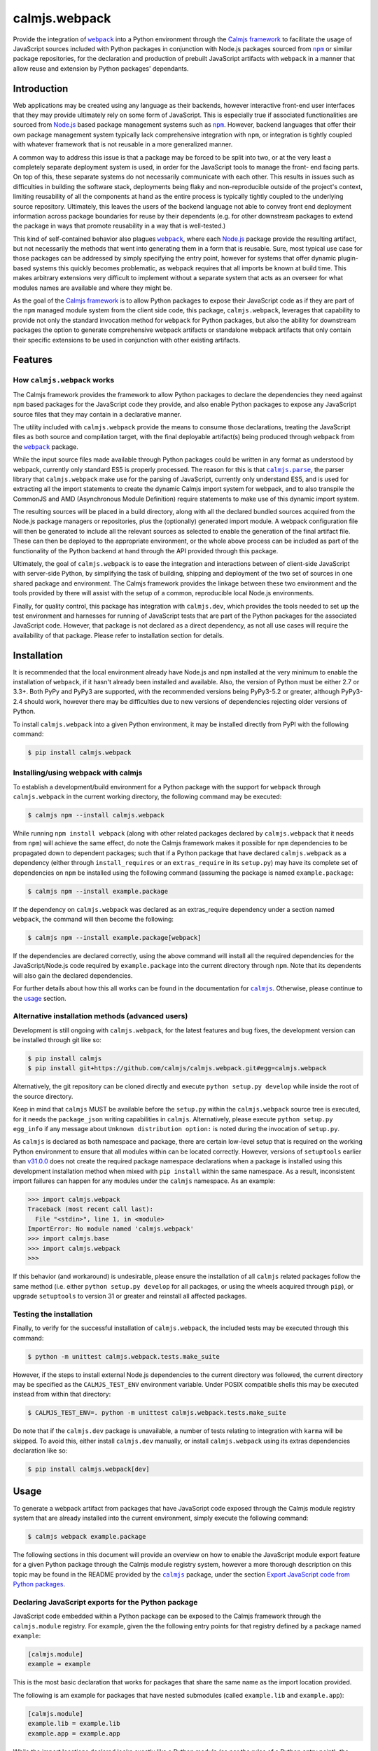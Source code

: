 calmjs.webpack
==============

Provide the integration of |webpack|_ into a Python environment through
the `Calmjs framework`_ to facilitate the usage of JavaScript sources
included with Python packages in conjunction with Node.js packages
sourced from |npm|_ or similar package repositories, for the declaration
and production of prebuilt JavaScript artifacts with |webpack| in a
manner that allow reuse and extension by Python packages' dependants.

.. image:: https://travis-ci.org/calmjs/calmjs.webpack.svg?branch=1.1.1
    :target: https://travis-ci.org/calmjs/calmjs.webpack
.. image:: https://ci.appveyor.com/api/projects/status/327fghy5uhnhplf5/branch/1.1.1?svg=true
    :target: https://ci.appveyor.com/project/metatoaster/calmjs-webpack/branch/1.1.1
.. image:: https://coveralls.io/repos/github/calmjs/calmjs.webpack/badge.svg?branch=1.1.1
    :target: https://coveralls.io/github/calmjs/calmjs.webpack?branch=1.1.1

.. |AMD| replace:: AMD (Asynchronous Module Definition)
.. |calmjs| replace:: ``calmjs``
.. |calmjs.dev| replace:: ``calmjs.dev``
.. |calmjs.parse| replace:: ``calmjs.parse``
.. |calmjs.webpack| replace:: ``calmjs.webpack``
.. |karma| replace:: ``karma``
.. |npm| replace:: ``npm``
.. |webpack| replace:: ``webpack``
.. _Calmjs framework: https://pypi.python.org/pypi/calmjs
.. _calmjs: https://pypi.python.org/pypi/calmjs
.. _calmjs.parse: https://pypi.python.org/pypi/calmjs.parse
.. _Node.js: https://nodejs.org/
.. _npm: https://www.npmjs.com/
.. _webpack: https://webpack.js.org/

Introduction
------------

Web applications may be created using any language as their backends,
however interactive front-end user interfaces that they may provide
ultimately rely on some form of JavaScript.  This is especially true if
associated functionalities are sourced from `Node.js`_ based package
management systems such as |npm|_.  However, backend languages that
offer their own package management system typically lack comprehensive
integration with |npm|, or integration is tightly coupled with whatever
framework that is not reusable in a more generalized manner.

A common way to address this issue is that a package may be forced to be
split into two, or at the very least a completely separate deployment
system is used, in order for the JavaScript tools to manage the front-
end facing parts.  On top of this, these separate systems do not
necessarily communicate with each other.  This results in issues such as
difficulties in building the software stack, deployments being flaky and
non-reproducible outside of the project's context, limiting reusability
of all the components at hand as the entire process is typically tightly
coupled to the underlying source repository.  Ultimately, this leaves
the users of the backend language not able to convey front end
deployment information across package boundaries for reuse by their
dependents (e.g. for other downstream packages to extend the package in
ways that promote reusability in a way that is well-tested.)

This kind of self-contained behavior also plagues |webpack|_, where each
`Node.js`_ package provide the resulting artifact, but not necessarily
the methods that went into generating them in a form that is reusable.
Sure, most typical use case for those packages can be addressed by
simply specifying the entry point, however for systems that offer
dynamic plugin-based systems this quickly becomes problematic, as
webpack requires that all imports be known at build time.  This makes
arbitrary extensions very difficult to implement without a separate
system that acts as an overseer for what modules names are available and
where they might be.

As the goal of the `Calmjs framework`_ is to allow Python packages to
expose their JavaScript code as if they are part of the |npm| managed
module system from the client side code, this package, |calmjs.webpack|,
leverages that capability to provide not only the standard invocation
method for |webpack| for Python packages, but also the ability for
downstream packages the option to generate comprehensive webpack
artifacts or standalone webpack artifacts that only contain their
specific extensions to be used in conjunction with other existing
artifacts.


Features
--------

How |calmjs.webpack| works
~~~~~~~~~~~~~~~~~~~~~~~~~~

The Calmjs framework provides the framework to allow Python packages to
declare the dependencies they need against |npm| based packages for the
JavaScript code they provide, and also enable Python packages to expose
any JavaScript source files that they may contain in a declarative
manner.

The utility included with |calmjs.webpack| provide the means to consume
those declarations, treating the JavaScript files as both source and
compilation target, with the final deployable artifact(s) being produced
through |webpack| from the |webpack|_ package.

While the input source files made available through Python packages
could be written in any format as understood by webpack, currently only
standard ES5 is properly processed.  The reason for this is that
|calmjs.parse|_, the parser library that |calmjs.webpack| make use for
the parsing of JavaScript, currently only understand ES5, and is used
for extracting all the import statements to create the dynamic Calmjs
import system for webpack, and to also transpile the CommonJS and |AMD|
require statements to make use of this dynamic import system.

The resulting sources will be placed in a build directory, along with
all the declared bundled sources acquired from the Node.js package
managers or repositories, plus the (optionally) generated import module.
A webpack configuration file will then be generated to include all the
relevant sources as selected to enable the generation of the final
artifact file.  These can then be deployed to the appropriate
environment, or the whole above process can be included as part of the
functionality of the Python backend at hand through the API provided
through this package.

Ultimately, the goal of |calmjs.webpack| is to ease the integration and
interactions between of client-side JavaScript with server-side Python,
by simplifying the task of building, shipping and deployment of the two
set of sources in one shared package and environment.  The Calmjs
framework provides the linkage between these two environment and the
tools provided by there will assist with the setup of a common,
reproducible local Node.js environments.

Finally, for quality control, this package has integration with
|calmjs.dev|, which provides the tools needed to set up the test
environment and harnesses for running of JavaScript tests that are part
of the Python packages for the associated JavaScript code.  However,
that package is not declared as a direct dependency, as not all use
cases will require the availability of that package.  Please refer to
installation section for details.


Installation
------------

It is recommended that the local environment already have Node.js and
|npm| installed at the very minimum to enable the installation of
|webpack|, if it hasn't already been installed and available.  Also,
the version of Python must be either 2.7 or 3.3+.  Both PyPy and PyPy3
are supported, with the recommended versions being PyPy3-5.2 or greater,
although PyPy3-2.4 should work, however there may be difficulties due to
new versions of dependencies rejecting older versions of Python.

To install |calmjs.webpack| into a given Python environment, it may be
installed directly from PyPI with the following command:

.. code:: sh

    $ pip install calmjs.webpack

Installing/using webpack with calmjs
~~~~~~~~~~~~~~~~~~~~~~~~~~~~~~~~~~~~

.. _installing webpack for calmjs:

To establish a development/build environment for a Python package with
the support for |webpack| through |calmjs.webpack| in the current
working directory, the following command may be executed:

.. code:: sh

    $ calmjs npm --install calmjs.webpack

While running ``npm install webpack`` (along with other related packages
declared by |calmjs.webpack| that it needs from |npm|) will achieve the
same effect, do note the Calmjs framework makes it possible for |npm|
dependencies to be propagated down to dependent packages; such that if a
Python package that have declared |calmjs.webpack| as a dependency
(either through ``install_requires`` or an ``extras_require`` in its
``setup.py``) may have its complete set of dependencies on |npm| be
installed using the following command (assuming the package is named
``example.package``:

.. code:: sh

    $ calmjs npm --install example.package

If the dependency on |calmjs.webpack| was declared as an extras_require
dependency under a section named |webpack|, the command will then become
the following:

.. code:: sh

    $ calmjs npm --install example.package[webpack]

If the dependencies are declared correctly, using the above command will
install all the required dependencies for the JavaScript/Node.js code
required by ``example.package`` into the current directory through
|npm|.  Note that its dependents will also gain the declared
dependencies.

For further details about how this all works can be found in the
documentation for |calmjs|_.  Otherwise, please continue to the `usage`_
section.

Alternative installation methods (advanced users)
~~~~~~~~~~~~~~~~~~~~~~~~~~~~~~~~~~~~~~~~~~~~~~~~~

Development is still ongoing with |calmjs.webpack|, for the latest
features and bug fixes, the development version can be installed through
git like so:

.. code:: sh

    $ pip install calmjs
    $ pip install git+https://github.com/calmjs/calmjs.webpack.git#egg=calmjs.webpack

Alternatively, the git repository can be cloned directly and execute
``python setup.py develop`` while inside the root of the source
directory.

Keep in mind that |calmjs| MUST be available before the ``setup.py``
within the |calmjs.webpack| source tree is executed, for it needs the
``package_json`` writing capabilities in |calmjs|.  Alternatively,
please execute ``python setup.py egg_info`` if any message about
``Unknown distribution option:`` is noted during the invocation of
``setup.py``.

As |calmjs| is declared as both namespace and package, there are certain
low-level setup that is required on the working Python environment to
ensure that all modules within can be located correctly.  However,
versions of ``setuptools`` earlier than `v31.0.0`__ does not create the
required package namespace declarations when a package is installed
using this development installation method when mixed with ``pip
install`` within the same namespace.  As a result, inconsistent import
failures can happen for any modules under the |calmjs| namespace.  As an
example:

.. __: https://setuptools.readthedocs.io/en/latest/history.html#v31-0-0

.. code:: python

    >>> import calmjs.webpack
    Traceback (most recent call last):
      File "<stdin>", line 1, in <module>
    ImportError: No module named 'calmjs.webpack'
    >>> import calmjs.base
    >>> import calmjs.webpack
    >>>

If this behavior (and workaround) is undesirable, please ensure the
installation of all |calmjs| related packages follow the same method
(i.e. either ``python setup.py develop`` for all packages, or using the
wheels acquired through ``pip``), or upgrade ``setuptools`` to version
31 or greater and reinstall all affected packages.

Testing the installation
~~~~~~~~~~~~~~~~~~~~~~~~

Finally, to verify for the successful installation of |calmjs.webpack|,
the included tests may be executed through this command:

.. code:: sh

    $ python -m unittest calmjs.webpack.tests.make_suite

However, if the steps to install external Node.js dependencies to the
current directory was followed, the current directory may be specified
as the ``CALMJS_TEST_ENV`` environment variable.  Under POSIX compatible
shells this may be executed instead from within that directory:

.. code:: sh

    $ CALMJS_TEST_ENV=. python -m unittest calmjs.webpack.tests.make_suite

Do note that if the |calmjs.dev| package is unavailable, a number of
tests relating to integration with |karma| will be skipped.  To avoid
this, either install |calmjs.dev| manually, or install |calmjs.webpack|
using its extras dependencies declaration like so:

.. code:: sh

    $ pip install calmjs.webpack[dev]


Usage
-----

To generate a webpack artifact from packages that have JavaScript code
exposed through the Calmjs module registry system that are already
installed into the current environment, simply execute the following
command:

.. code:: sh

    $ calmjs webpack example.package

The following sections in this document will provide an overview on how
to enable the JavaScript module export feature for a given Python
package through the Calmjs module registry system, however a more
thorough description on this topic may be found in the README provided
by the |calmjs|_ package, under the section `Export JavaScript code from
Python packages`__.

.. __: https://pypi.python.org/pypi/calmjs/#export-javascript-code-from-python-packages


Declaring JavaScript exports for the Python package
~~~~~~~~~~~~~~~~~~~~~~~~~~~~~~~~~~~~~~~~~~~~~~~~~~~

JavaScript code embedded within a Python package can be exposed to the
Calmjs framework through the ``calmjs.module`` registry.  For example,
given the the following entry points for that registry defined by a
package named ``example``:

.. code:: ini

    [calmjs.module]
    example = example

This is the most basic declaration that works for packages that share
the same name as the import location provided.

The following is am example for packages that have nested submodules
(called ``example.lib`` and ``example.app``):

.. code:: ini

    [calmjs.module]
    example.lib = example.lib
    example.app = example.app

While the import locations declared looks exactly like a Python module
(as per the rules of a Python entry point), the ``calmjs.module``
registry will present them using the CommonJS/ES6 style import paths
(i.e.  ``'example/lib'`` and ``'example/app'``).  Thus users that wish
to import those specific JavaScript modules will then ``require`` the
required modules prefixed by those strings.

Please also note that the default source extractor will extract all
JavaScript files within those directories.  Finally, as a consequence of
how the imports are done, it is recommended that no relative imports are
to be used.

If the package at hand does not directly declare its dependency on
|calmjs|, an explicit ``calmjs_module_registry=['calmjs.module']`` may
need to be declared in the ``setup`` function for the package to ensure
that this default module registry will be used to acquire the JavaScript
sources from.

Putting this together, the ``setup.py`` file should contain the
following:

.. code:: Python

    setup(
        name='example',
        # ... plus other declarations
        # this is recommended
        license='gpl',
        install_requires=[
            'calmjs>=3.0.0,<4',
            'calmjs.webpack>=1.0.0,<2',
            # plus other installation requirements
        ],
        # If the usage of the GPL is impossible for the project, or
        # declaring a direct dependency on calmjs packages is impossible
        # for the project for whatever other reasons (even though the
        # project itself will NOT be required to include/import ANY code
        # from the calmjs namespace), setup_requires may be used instead
        # of install_requires, and the following should also be included
        # as well:
        package_json={
            "devDependencies": {
                "webpack": "~2.6.0",
            }
        },
        calmjs_module_registry=['calmjs.module'],
        # the entry points are required to allow calmjs to pick this up
        entry_points="""
        [calmjs.module]
        example = example
        example.lib = example.lib
        example.app = example.app
        """,
    )

For the construction of the webpack artifact for the example package, it
may be done like so through the ``calmjs webpack`` build tool, which
would extract all the relevant sources, create a temporary build
directory, generate the build manifest and invoke ``webpack`` on that
file.  An example run:

.. code:: sh

    $ calmjs webpack example
    Hash: 1dbcdb61e3afb4d2a383
    Version: webpack 2.6.1
    Time: 82ms
         Asset     Size  Chunks             Chunk Names
    example.js  4.49 kB       0  [emitted]  main
       [1] /tmp/tmp7qvdjb5z/build/example/lib/core.js 51 bytes {0} [built]
           cjs require example/lib/core [2] /tmp/tmp7qvdjb5z/build/__calmjs_loader__.js 6:24-51
           cjs require example/lib/core [4] /tmp/tmp7qvdjb5z/build/example/app/index.js 1:10-37
       [2] /tmp/tmp7qvdjb5z/build/__calmjs_loader__.js 559 bytes {0} [built]
           cjs require __calmjs_loader__ [3] /tmp/tmp7qvdjb5z/build/__calmjs_bootstrap__.js 3:20-48
       [3] /tmp/tmp7qvdjb5z/build/__calmjs_bootstrap__.js 341 bytes {0} [built]
       [4] /tmp/tmp7qvdjb5z/build/example/app/index.js 74 bytes {0} [built]
           cjs require example/app/index [2] /tmp/tmp7qvdjb5z/build/__calmjs_loader__.js 7:25-53
        + 1 hidden modules

As the build process used by |calmjs.webpack| is executed in a separate
build directory, all imports through the Node.js module system must be
declared as ``extras_calmjs``, as the availability of ``node_modules``.
will not be present.  For instance, if ``example/app/index.js`` require
the usage of the ``jquery`` and ``underscore`` modules like so:

.. code:: JavaScript

    var $ = require('jquery'),
        _ = require('underscore');

It will need to declare the target location sourced from |npm| plus the
``package_json`` for the dependencies, it will need to declare this in
its ``setup.py``:

.. code:: Python

    setup(
        # ...
        package_json={
            "dependencies": {
                "jquery": "~3.1.0",
                "underscore": "~1.8.0",
            },
            "devDependencies": {
                # development dependencies from npm
            },
        },
        extras_calmjs = {
            'node_modules': {
                'jquery': 'jquery/dist/jquery.js',
                'underscore': 'underscore/underscore.js',
            },
        },
    )

Once that is done, rerun ``python setup.py egg_info`` to write the
freshly declared metadata into the package's egg-info directory, so that
it can be used from within the environment.  ``calmjs npm --install
example`` can now be invoked to install the |npm| dependencies into the
current directory; to permit |calmjs.webpack| to find the required files
sourced from |npm| to put into the build directory for ``webpack`` to
locate them.

The resulting calmjs run may then end up looking something like this:

.. code:: sh

    $ calmjs webpack example
    Hash: fa76455e8abdb96273aa
    Version: webpack 2.6.1
    Time: 332ms
         Asset    Size  Chunks                    Chunk Names
    example.js  326 kB       0  [emitted]  [big]  main
       [1] /tmp/tmposbsof05/build/example/lib/core.js 51 bytes {0} [built]
           cjs require example/lib/core [4] /tmp/tmposbsof05/build/__calmjs_loader__.js 7:24-51
           cjs require example/lib/core [6] /tmp/tmposbsof05/build/example/app/index.js 1:10-37
       [2] /tmp/tmposbsof05/build/jquery.js 268 kB {0} [built]
           cjs require jquery [4] /tmp/tmposbsof05/build/__calmjs_loader__.js 8:14-31
           cjs require jquery [6] /tmp/tmposbsof05/build/example/app/index.js 2:8-25
       [3] /tmp/tmposbsof05/build/underscore.js 52.9 kB {0} [built]
           cjs require underscore [4] /tmp/tmposbsof05/build/__calmjs_loader__.js 9:18-39
           cjs require underscore [6] /tmp/tmposbsof05/build/example/app/index.js 2:31-52
       [4] /tmp/tmposbsof05/build/__calmjs_loader__.js 633 bytes {0} [built]
           cjs require __calmjs_loader__ [5] /tmp/tmposbsof05/build/__calmjs_bootstrap__.js 3:20-48
       [5] /tmp/tmposbsof05/build/__calmjs_bootstrap__.js 341 bytes {0} [built]
       [6] /tmp/tmposbsof05/build/example/app/index.js 128 bytes {0} [built]
           cjs require example/app/index [4] /tmp/tmposbsof05/build/__calmjs_loader__.js 6:25-53
        + 1 hidden modules

Trigger test execution as part of webpack artifact building process
~~~~~~~~~~~~~~~~~~~~~~~~~~~~~~~~~~~~~~~~~~~~~~~~~~~~~~~~~~~~~~~~~~~

For testing, declare the appropriate entries to the module test registry
that accompanies the module registry for the given package, and with the
use of the |karma| runtime provided by the ``calmjs.dev`` package, the
tests may be executed as part of the webpack artifact build process.
The command is simply this:

.. code:: sh

    $ calmjs karma webpack example

Do note that both the ``devDependencies`` provided by both
``calmjs.dev`` and ``calmjs.webpack`` must be installed.  This can
easily be done by declaring the appropriate ``install_requires``, or
manually install ``calmjs.dev`` and then install the dependencies from
|npm| using ``calmjs npm -D --install calmjs.webpack[dev]``.

Dynamic module imports
~~~~~~~~~~~~~~~~~~~~~~

While |webpack| does natively support this to some extent, the support
is only implemented through direct filesystem level support.  In the
case of Calmjs, where the imports are done using identifiers on the
aliases explicitly defined in generated ``webpack.conf.js``
configuration, |webpack| is unable to resolve those aliases by default.

Instead of trying to make ``ContextReplacementPlugin`` work or writing
another webpack plugin, a surrogate ``__calmjs__`` import module is
automatically generated and included in each generated artifact such
that the dynamic imports will function as intended.  The rationale for
using this as a workaround is simply a desire to avoid possible API
changes to |webpack| as plugins of these nature will end up being
tightly coupled to |webpack|.

With the usage of a surrogate import module, the dynamic imports also
work across multiple |webpack| artifacts generated through ``calmjs
webpack``, however this is an advanced topic thus further documentation
will be required, as specific declaration/import order and various other
caveats exists that complicates real world usage (e.g. correct handling
of circular imports will always remain a non-trivial problem).

For the simple case, imagine the following JavaScript code:

.. code:: JavaScript

    var loader = function(module_name) {
        // the dynamic import
        var module = require(module_name);
        console.log(module + ' was loaded dynamically.');
    };

    var demo = loader('example/lib/core');

If the ``example/lib/core.js`` source file was exported by ``example``
package and was included in the webpack, the above dynamic import should
function without issues at all by default without further configuration.

If this dynamic import module functionality is unwanted and that no
dynamic imports are used by any JavaScript code to be included, this
feature may be disabled by the ``--disable-calmjs-compat`` flag.

Handling of Webpack loaders
~~~~~~~~~~~~~~~~~~~~~~~~~~~

Webpack provides the support of loaders to handle the importing of
files that are not JavaScript sources, such that the importing of files
such as text of JSON file can be done seamlessly with their import
system.  Python packages may export these resource files to make them
available for the webpack environment through a subsidiary loader
registry ``calmjs.module.loader`` that will expose the relevant resource
files for namespaces defined in ``calmjs.module`` registry for the given
package.

As for the integration of the loaders themselves with the Calmjs
toolchain system, a separate loaderplugin registry must be specified.
For the webpack toolchain, the ``calmjs.webpack.loaderplugins`` registry
is assigned as the default, which will resolve a generic handler to
handle the target resource files.  This generic handler supports the
chaining of loaders.  Specific handlers for the resource types may be
assigned directly to that registry, for example if an alternative
Node.js package is required to override the default automatically
generated handler.

If this automatic resolution behavior is unwanted, a static registry is
defined at ``calmjs.webpack.static.loaderplugins`` for this purpose,
however, to enable the usage of this registry at this time require the
usage of the toolchain API directly.

As for specifying which resource files contained in Python packages are
to be made available for the webpack environment, the subsidiary module
loader registry ``calmjs.module.loader`` should be used.

Putting all this together, the ``example`` package defined earlier is
now extended to expose various types of resource files for usage:

.. code:: ini

    [calmjs.module]
    example.lib = example.lib
    example.app = example.app

    [calmjs.module.loader]
    json = json[json]
    text = text[txt,json]

This would make the relevant resource files under both the
``example/lib`` and ``example/app`` namespace available under the
relevant loaders, such that if some JavaScript code contain a require
statement like either of the following:

.. code:: JavaScript

    var readme_lib = require('text!example/lib/readme.txt');
    var data_txt = require('text!example/lib/data.json');
    var data = require('json!example/lib/data.json');

Please do note that this will make available these full names for
dynamic module imports as the full names are exposed out of the
generated artifact.

The default loaderplugin handler registry will provide the standard
handler as none are defined, such that those require statements with an
explicit loader prefix will be resolved correctly.  However, webpack has
largely deprecated the usage of explicit loader prefixes, and prefers a
syntax that imports without the prefix specified.  This requires a
different handling method, documented in the next section.

Handling of ``require()`` without explicit ``loader!`` prefixes
~~~~~~~~~~~~~~~~~~~~~~~~~~~~~~~~~~~~~~~~~~~~~~~~~~~~~~~~~~~~~~~

If the support of the RequireJS/AMD tooling is ignored (note that this
will affect any dependent Python packages that make use of this code
directly, as it does not currently support this import method yet), the
bare import syntax may be used, for example:

.. code:: JavaScript

    var readme_app = require('example/app/readme.txt');
    var style = require('example/app/style.css');

One reason why compatibility across all toolchains, especially with
loaders, is difficult if not impossible to implement is due to the many
variations with there are a variety of methods implemented by the
different Node.js tooling.  For instance, importing stylesheets from
within webpack is usually done by chaining the ``style-loader`` with
whatever specific stylesheet loader, such as ``css-loader`` or
``sass-loader`` down the chain.  While it is possible to define the
following entry point on the ``calmjs.module.loader`` registry::

    [calmjs.module.loader]
    style!css = css[css]

With the above definition, importing stylesheet resources using the
complete syntax (i.e. ``require('style!css!example/app/style.css');``
will work, but it is incompatible with the ``require-css`` loader as
it does not necessarily support the chaining of the ``style!`` loader
prefix as the RequireJS version of the plugin will apply the styles
immediately without that (this is why the loader-prefixes are considered
non-portable).

So to better support this more agnostic use case, |webpack| provides a
``module.rules`` section that dictates how the specific module is to be
loaded, so that the loaderprefix-free loading can be achieved (i.e. the
previous JavaScript fragment).  To specifically support this through
Calmjs, the resources entry points should be defined under the
``calmjs.module.webpackloader`` registry instead of the common
``calmjs.module.loader`` registry.  For example:

.. code:: ini

    [calmjs.module]
    example.lib = example.lib
    example.app = example.app

    [calmjs.module.webpackloader]
    style-loader!css-loader = stylesheet[css]
    text-loader = txt[txt]

Please note that while it is possible to also define the entry point
like the following:

.. code:: ini

    [calmjs.module.webpackloader]
    style!css = stylesheet[css]

Previously this relies on a legacy behavior which |webpack| removed, but
it is still supported by |calmjs| and |calmjs.webpack| simply due to the
generic support of this format, but given that this registry is
specifically for webpack, there is should be no issue if the webpack
specific syntax is used, if the following caveats are addressed.

Please note that if a given file name extension is defined on multiple
webpackloaders (note that the text loader has removed json as a file
name extension), the resulting behavior is undefined as the generated
configuration will not guarantee that the loaders are chained together
in the expected manner, as both loaders will be applied to the selected
files under an undefined ordering.

Module names exported by the ``calmjs.module.webpackloader`` will not be
made available the gathered module or import names for the dynamic
import module when processed by the default loader plugin handlers, as
there exists a number of subtle complexities that severely complicates
exposing these names in a meaningful manner for usage within the calmjs
system.  In effect, no dynamic imports will be possible after the
construction of the artifact.

If a file name extension defined in this is also defined in the
``calmjs.module.loader`` registry, it will also cause complications if
the dynamic import module was also generated.  This issue is related to
the issue outlined by the previous paragraph.

If multiple loaders are required (such as for the case of stylesheets),
use the chained syntax as in the ``style-loader!css-loader`` definition
to ensure that they are applied correctly, much like they would have
been if they were prefixed on the imports directly for this particular
Python package (i.e. ``style!css!``).

Much like the standard ``calmjs.module.loader`` registry, the
definitions for any given filename extensions declared under the
``calmjs.module.webpackloader`` registry are local to the package, so
that definitions that make use of a different set of loaders from an
upstream or downstream package will not cause interference with how they
are applied.

Testing standalone, finalized webpack artifacts
~~~~~~~~~~~~~~~~~~~~~~~~~~~~~~~~~~~~~~~~~~~~~~~

Webpack artifacts generated using the standard ``calmjs webpack``
toolchain runtime may be tested using the ``calmjs karma`` runtime
provided by the ``calmjs.dev`` package.  Given a finalized
``example.webpack.js`` that implements the features provided by the
``example`` package, the artifact may be tested with the tests provided
by the ``example`` package using the following command:

.. code:: sh

    $ calmjs karma run \
        -t calmjs.webpack \
        --artifact=example.webpack.js \
        example

The above command invokes the standalone Karma runner using the
``calmjs.webpack`` settings to test against the ``example.webpack.js``
artifact file, using the tests provided by the ``example`` package.  The
test execution is similar to the one during the development process.

Declaring prebuilt webpack artifacts for Python packages
~~~~~~~~~~~~~~~~~~~~~~~~~~~~~~~~~~~~~~~~~~~~~~~~~~~~~~~~

Finally, to complete the Python package deployment story, the process
should include the automatic generation and inclusion of the JavaScript
artifacts in the resulting Python wheel.  This can be achieved by
specifying an entry in the ``calmjs.artifacts`` registry, with the key
being the filename of the artifact and the value being the import
location to a builder.  A default builder function provided at
``calmjs.webpack.artifact:complete_webpack`` will enable the generation
of a complete webpack artifact for the Python package.  The builder
``calmjs.webpack.artifact:optimize_webpack`` will do the same, but with
the optimize options enabled (currently only the minimize output is
supported).

For example, a configuration that contains both forms might look like
so:

.. code:: ini

    [calmjs.artifacts]
    example.webpack.js = calmjs.webpack.artifact:complete_webpack
    example.webpack.min.js = calmjs.webpack.artifact:optimize_webpack

Once those entry points are added to ``setup.py`` and the package
metadata is regenerated using ``setup.py egg_info``, running ``calmjs
artifact build example.package`` will make use of the webpack toolchain
and build the artifact at ``example.webpack.js`` inside the
``calmjs_artifacts`` directory within the package metadata directory for
``example.package``.  Alternatively, for solution more integrated with
``setuptools``, the ``setup`` function in ``setup.py`` should also
enable the ``build_calmjs_artifacts`` flag such that ``setup.py build``
will also trigger the building process.  This is useful for
automatically generating and including the artifact as part of the wheel
building process.  Consider this ``setup.py``:

.. code:: Python

    setup(
        name='example.package',
        # ... other required fields truncated
        build_calmjs_artifacts=True,
        entry_points="""
        # ... other entry points truncated
        [calmjs.module]
        example.package = example.package

        [calmjs.artifacts]
        example.webpack.js = calmjs.webpack.artifact:complete_webpack
        example.webpack.min.js = calmjs.webpack.artifact:optimize_webpack
        """,
    )

Building the wheel using ``setup.py`` may result in something like this.
Note that the execution of |webpack| was part of the process and that
the metadata (egg-info) directory was then built into the wheel.

.. code::

    $ python setup.py bdist_wheel
    running bdist_wheel
    running build
    ...
    running build_calmjs_artifacts
    automatically picked registries ['calmjs.module'] for sourcepaths
    using loaderplugin registry 'calmjs.webpack.loaderplugins'
    using calmjs bootstrap; webpack.output.library set to '__calmjs__'
    ...
    Version: webpack 2.6.1
    Time: 240ms
                 Asset    Size  Chunks                    Chunk Names
    example.webpack.js   10 kB       0  [emitted]  [big]  main
    ...
    running install_egg_info
    Copying src/example.package.egg-info to build/.../wheel/example.package...
    running install_scripts
    creating build/.../wheel/example.package-1.0.dist-info/WHEEL

For testing the package artifact, the following entry point should also
be specified under the ``calmjs.artifacts.tests`` registry, such that
running ``calmjs artifact karma example.package`` will execute the
JavaScript tests declared by ``example.package`` against the artifacts
that were declared in ``calmjs.artifacts``.

.. code:: ini

    [calmjs.artifacts.tests]
    example.webpack.js = calmjs.webpack.artifact:test_complete_webpack
    example.webpack.min.js = calmjs.webpack.artifact:test_complete_webpack

Note that the same ``test_complete_webpack`` test builder will be able
to test the optimize_webpack artifact also.


Troubleshooting
---------------

The following are some known issues with regards to this package and its
integration with other Python/Node.js packages.

CRITICAL calmjs.runtime WebpackRuntimeError: unable to locate 'webpack'
~~~~~~~~~~~~~~~~~~~~~~~~~~~~~~~~~~~~~~~~~~~~~~~~~~~~~~~~~~~~~~~~~~~~~~~

This means the current Node.js environment is missing the |webpack|
package from |npm|; either install it manually with it or through
|calmjs| on this package.  If a given Python package is required to use
webpack to generate the package, its ``package_json`` should declare
that, or declare dependency on ``calmjs.webpack``.

CRITICAL calmjs.runtime WebpackExitError: webpack terminated
~~~~~~~~~~~~~~~~~~~~~~~~~~~~~~~~~~~~~~~~~~~~~~~~~~~~~~~~~~~~

This can be caused by a variety of reasons; it can be due to invalid
syntax in the provided JavaScript code, or that the configuration not
containing enough information for |webpack| to correctly execute, or
that specific ``calmjs webpack`` flags have been enabled in a way that
is incompatible with |webpack|.  To extract further information about
the error, the same |calmjs| command may be executed once more with the
``--verbose`` and/or ``--debug`` flag enabled for extra log message
which may reveal further information about the nature of the error, or
that the full traceback may provide further information.  Detailed
information must be included for the filing of bug reports on the
`issue tracker`_.

UserWarning: Unknown distribution option:
~~~~~~~~~~~~~~~~~~~~~~~~~~~~~~~~~~~~~~~~~

During setup and installation using the development method, if this
warning message is shown, please ensure the egg metadata is correctly
generated by running ``python setup.py egg_info`` in the source
directory, as the package |calmjs| was not available when the setup
script was initially executed.

WARNING could not locate 'package.json' for the npm package '???-loader'
~~~~~~~~~~~~~~~~~~~~~~~~~~~~~~~~~~~~~~~~~~~~~~~~~~~~~~~~~~~~~~~~~~~~~~~~

The warning message is triggered when there was an attempt to use a
webpack loader without the appropriate loader module installed into the
working Node.js environment.  As a quick workaround to the webpack
artifact build issue, the missing package installation command may be
attempted, however the correct solution is for that package to declare
the correct loader package as the dependency in ``package_json``.


Contribute
----------

.. _issue tracker:

- Issue Tracker: https://github.com/calmjs/calmjs.webpack/issues
- Source Code: https://github.com/calmjs/calmjs.webpack


Legal
-----

The |calmjs.webpack| package is part of the calmjs project.

The calmjs project is copyright (c) 2016 Auckland Bioengineering
Institute, University of Auckland.  |calmjs.webpack| is licensed under
the terms of the GPLv2 or later.
